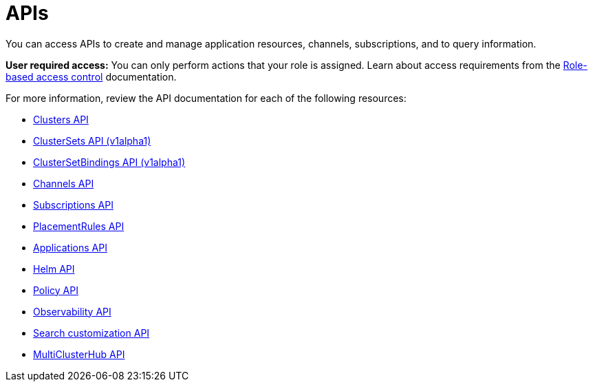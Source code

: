 [#apis]
= APIs

You can access APIs to create and manage application resources, channels, subscriptions, and to query information.

*User required access:* You can only perform actions that your role is assigned. Learn about access requirements from the link:../security/rbac.adoc#role-based-access-control[Role-based access control] documentation. 

For more information, review the API documentation for each of the following resources:

* xref:../apis/cluster.json.adoc#clusters-api[Clusters API]
* xref:../apis/clusterset.json.adoc#clustersets-api[ClusterSets API (v1alpha1)]
* xref:../apis/clustersetbinding.json.adoc#clustersetbindings-api[ClusterSetBindings API (v1alpha1)]
* xref:../apis/channels.json.adoc#channels-api[Channels API]
* xref:../apis/subscriptions.json.adoc#subscriptions-api[Subscriptions API]
* xref:../apis/placementrules.json.adoc#placementrules-api[PlacementRules API]
* xref:../apis/application.json.adoc#applications-api[Applications API]
* xref:../apis/helmreleases.json.adoc#helm-api[Helm API]
* xref:../apis/policy.json.adoc#policy-api[Policy API]
* xref:../apis/observability.json.adoc#observability-api[Observability API]
* xref:../apis/search.json.adoc#search-api[Search customization API]
* xref:../apis/multicluster_hub.json.adoc#multicluster-hub-api[MultiClusterHub API]
